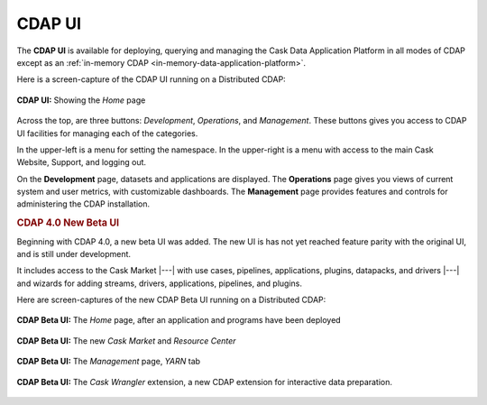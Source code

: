 .. meta::
    :author: Cask Data, Inc.
    :copyright: Copyright © 2014-2017 Cask Data, Inc.

.. _cdap-console:
.. _cdap-ui:

=======
CDAP UI
=======

The **CDAP UI** is available for deploying, querying and managing the Cask Data
Application Platform in all modes of CDAP except as an 
:ref:`in-memory CDAP <in-memory-data-application-platform>`.

Here is a screen-capture of the CDAP UI running on a Distributed CDAP:

.. figure:: ../_images/console/console_01_overview.png
   :figwidth: 100%
   :width: 800px
   :align: center
   :class: bordered-image

   **CDAP UI:** Showing the *Home* page


Across the top, are three buttons: *Development*, *Operations*, and *Management*. These
buttons gives you access to CDAP UI facilities for managing each of the categories.

In the upper-left is a menu for setting the namespace. In the upper-right is a menu
with access to the main Cask Website, Support, and logging out.

On the **Development** page, datasets and applications are displayed. The **Operations** page
gives you views of current system and user metrics, with customizable dashboards. The
**Management** page provides features and controls for administering the CDAP installation.

.. _cdap-ui-beta:

.. rubric:: CDAP 4.0 New Beta UI

Beginning with CDAP 4.0, a new beta UI was added. The new UI is has not yet reached
feature parity with the original UI, and is still under development.

It includes access to the Cask Market |---| with use cases, pipelines, applications, plugins,
datapacks, and drivers |---| and wizards for adding streams, drivers, applications, pipelines,
and plugins.

Here are screen-captures of the new CDAP Beta UI running on a Distributed CDAP:

.. figure:: ../_images/ui/ui-01-home.png
   :figwidth: 100%
   :width: 800px
   :align: center
   :class: bordered-image

   **CDAP Beta UI:** The *Home* page, after an application and programs have been deployed


.. figure:: ../_images/ui/ui-02-market.png
   :figwidth: 100%
   :width: 800px
   :align: center
   :class: bordered-image

   **CDAP Beta UI:** The new *Cask Market* and *Resource Center*
   

.. figure:: ../_images/ui/ui-03-management.png
   :figwidth: 100%
   :width: 800px
   :align: center
   :class: bordered-image

   **CDAP Beta UI:** The *Management* page, *YARN* tab


.. figure:: ../_images/ui/ui-04-wrangler.png
   :figwidth: 100%
   :width: 800px
   :align: center
   :class: bordered-image

   **CDAP Beta UI:** The *Cask Wrangler* extension, a new CDAP extension for interactive data preparation.
   
